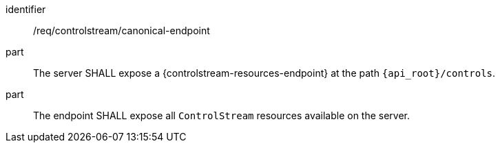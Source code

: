 [requirement,model=ogc]
====
[%metadata]
identifier:: /req/controlstream/canonical-endpoint

part:: The server SHALL expose a {controlstream-resources-endpoint} at the path `{api_root}/controls`.

part:: The endpoint SHALL expose all `ControlStream` resources available on the server.
====
